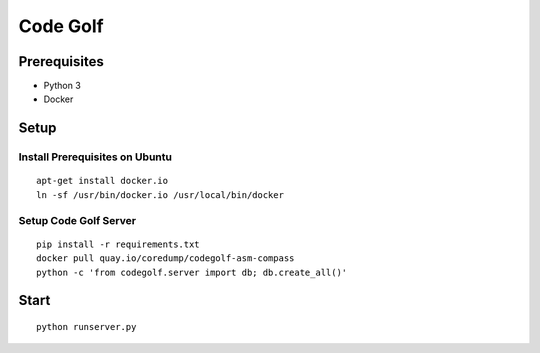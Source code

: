 Code Golf
=========

Prerequisites
-------------

- Python 3
- Docker

Setup
-----

Install Prerequisites on Ubuntu
++++++++++++++++++++++++++++++

::

    apt-get install docker.io
    ln -sf /usr/bin/docker.io /usr/local/bin/docker

Setup Code Golf Server
++++++++++++++++++++++

::

    pip install -r requirements.txt
    docker pull quay.io/coredump/codegolf-asm-compass
    python -c 'from codegolf.server import db; db.create_all()'

Start
-----

::

    python runserver.py
